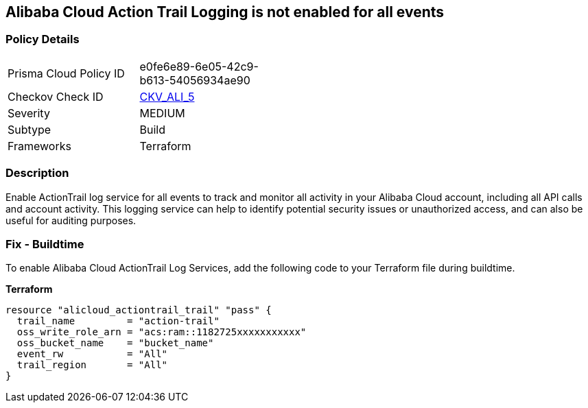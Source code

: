 == Alibaba Cloud Action Trail Logging is not enabled for all events


=== Policy Details 

[width=45%]
[cols="1,1"]
|=== 
|Prisma Cloud Policy ID 
| e0fe6e89-6e05-42c9-b613-54056934ae90

|Checkov Check ID 
| https://github.com/bridgecrewio/checkov/tree/master/checkov/terraform/checks/resource/alicloud/ActionTrailLogAllEvents.py[CKV_ALI_5]

|Severity
|MEDIUM

|Subtype
|Build

|Frameworks
|Terraform

|=== 



=== Description 


Enable ActionTrail log service for all events to track and monitor all activity in your Alibaba Cloud account, including all API calls and account activity. This logging service can help to identify potential security issues or unauthorized access, and can also be useful for auditing purposes.

=== Fix - Buildtime

To enable Alibaba Cloud ActionTrail Log Services, add the following code to your Terraform file during buildtime.

*Terraform* 




[source,go]
----
resource "alicloud_actiontrail_trail" "pass" {
  trail_name         = "action-trail"
  oss_write_role_arn = "acs:ram::1182725xxxxxxxxxxx"
  oss_bucket_name    = "bucket_name"
  event_rw           = "All"
  trail_region       = "All"
}
----

